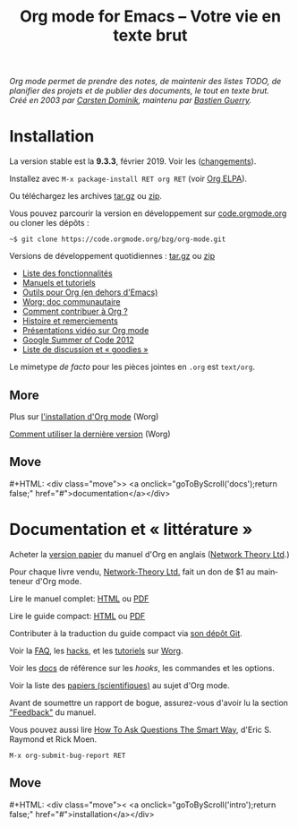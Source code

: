 #+title:     Org mode for Emacs -- Votre vie en texte brut
#+email:     carsten at orgmode dot org
#+language:  en
#+startup:   hidestars
#+options:   H:3 num:nil toc:nil \n:nil @:t ::t |:t ^:t *:t TeX:t author:nil <:t LaTeX:t
#+keywords:  Org Emacs outline planning note authoring project plain-text LaTeX HTML
#+description: Org: an Emacs Mode for Notes, Planning, and Authoring
#+macro: next #+HTML: <div class="move">> <a onclick="goToByScroll('$1');return false;" href="#">documentation</a></div>
#+macro: previous #+HTML: <div class="move">< <a onclick="goToByScroll('$1');return false;" href="#">installation</a></div>
#+html_head:     <link rel="stylesheet" href="../org.css" type="text/css" />
#+html_head: <meta name="flattr:id" content="8d9x0o">

#+begin_export html
<div id="top"><p><em>Org mode permet de prendre des notes,
de maintenir des listes TODO, de planifier des projets et de publier des documents, le tout en texte brut.<br />

<span id="top2">Créé en 2003 par <a target="new" href="http://staff.science.uva.nl/~dominik/">Carsten Dominik</a>, maintenu par <a target="new" href="http://bzg.fr">Bastien Guerry</a>.</span></em></p></div>
#+end_export

* Installation
  :PROPERTIES:
  :CUSTOM_ID: intro
  :END:

#+ATTR_HTML: :id main-image
[[file:../img/main.jpg]]

La version stable est la *9.3.3*, février 2019.  Voir les ([[file:../Changes.org][changements]]).

Installez avec =M-x package-install RET org RET= (voir [[https://orgmode.org/elpa.html][Org ELPA]]).

Ou téléchargez les archives [[https://orgmode.org/org-9.3.3.tar.gz][tar.gz]] ou [[https://orgmode.org/org-9.3.3.zip][zip]].

Vous pouvez parcourir la version en développement sur [[https://code.orgmode.org/bzg/org-mode][code.orgmode.org]]
ou cloner les dépôts :

=~$ git clone https://code.orgmode.org/bzg/org-mode.git=

Versions de développement quotidiennes : [[https://orgmode.org/org-latest.tar.gz][tar.gz]] ou [[https://orgmode.org/org-latest.zip][zip]]

- [[file:features.org][Liste des fonctionnalités]]
- [[#docs][Manuels et tutoriels]]
- [[https://orgmode.org/worg/org-tools/index.html][Outils pour Org (en dehors d'Emacs)]]
- [[https://orgmode.org/worg/][Worg: doc communautaire]]
- [[https://orgmode.org/worg/org-contribute.html][Comment contribuer à Org ?]]
- [[https://orgmode.org/org.html#History-and-Acknowledgments][Histoire et remerciements]]
- [[file:talks.org][Présentations vidéo sur Org mode]]
- [[https://orgmode.org/fr/community.html#gsoc][Google Summer of Code 2012]]
- [[file:community.org][Liste de discussion et « goodies »]]

Le mimetype //de facto// pour les pièces jointes en =.org= est =text/org=.

** More

Plus sur [[https://orgmode.org/worg/dev/org-build-system.html][l'installation d'Org mode]] (Worg)

[[https://orgmode.org/worg/org-faq.html#keeping-current-with-Org-mode-development][Comment utiliser la dernière version]] (Worg)

** Move
   :PROPERTIES:
   :ID:       move
   :HTML_CONTAINER_CLASS: move
   :END:

{{{next(docs)}}}

* Documentation et « littérature »
  :PROPERTIES:
  :CUSTOM_ID: docs
  :END:

#+ATTR_HTML: :id main-image
[[file:../img/org-mode-7-network-theory.jpg]]

Acheter la [[http://www.network-theory.co.uk/org/manual/][version papier]] du manuel d'Org en anglais ([[http://www.network-theory.co.uk/][Network Theory
Ltd]].)

Pour chaque livre vendu, [[http://www.network-theory.co.uk/][Network-Theory Ltd.]] fait un don de $1 au
mainteneur d'Org mode.

Lire le manuel complet: [[https://orgmode.org/org.html][HTML]] ou [[https://orgmode.org/org.pdf][PDF]]

Lire le guide compact: [[https://orgmode.org/guide/][HTML]] ou [[https://orgmode.org/orgguide.pdf][PDF]]

Contributer à la traduction du guide compact via [[https://code.orgmode.org/bzg/orgguide_fr][son dépôt Git]].

Voir la [[https://orgmode.org/worg/org-faq.html][FAQ]], les [[https://orgmode.org/worg/org-hacks.html][hacks]], et les [[https://orgmode.org/worg/org-tutorials/][tutoriels]] sur [[https://orgmode.org/worg/][Worg]].

Voir les [[https://orgmode.org/worg/doc.html][docs]] de référence sur les /hooks/, les commandes et les options.

Voir la liste des [[https://orgmode.org/worg/org-papers.html][papiers (scientifiques)]] au sujet d'Org mode.

Avant de soumettre un rapport de bogue, assurez-vous d'avoir lu la section [[https://orgmode.org/org.html#Feedback]["Feedback"]] du manuel.

Vous pouvez aussi lire [[http://www.catb.org/esr/faqs/smart-questions.html][How To Ask Questions The Smart Way]], d'Eric
S. Raymond et Rick Moen.

=M-x org-submit-bug-report RET=

** Move
   :PROPERTIES:
   :ID:       move
   :HTML_CONTAINER_CLASS: move
   :END:

{{{previous(intro)}}}
